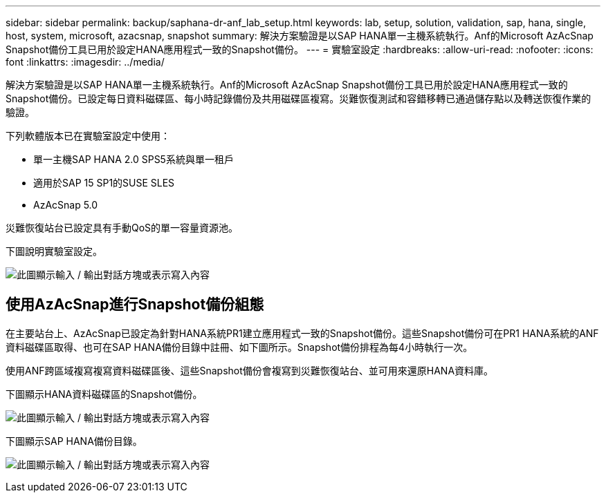 ---
sidebar: sidebar 
permalink: backup/saphana-dr-anf_lab_setup.html 
keywords: lab, setup, solution, validation, sap, hana, single, host, system, microsoft, azacsnap, snapshot 
summary: 解決方案驗證是以SAP HANA單一主機系統執行。Anf的Microsoft AzAcSnap Snapshot備份工具已用於設定HANA應用程式一致的Snapshot備份。 
---
= 實驗室設定
:hardbreaks:
:allow-uri-read: 
:nofooter: 
:icons: font
:linkattrs: 
:imagesdir: ../media/


[role="lead"]
解決方案驗證是以SAP HANA單一主機系統執行。Anf的Microsoft AzAcSnap Snapshot備份工具已用於設定HANA應用程式一致的Snapshot備份。已設定每日資料磁碟區、每小時記錄備份及共用磁碟區複寫。災難恢復測試和容錯移轉已通過儲存點以及轉送恢復作業的驗證。

下列軟體版本已在實驗室設定中使用：

* 單一主機SAP HANA 2.0 SPS5系統與單一租戶
* 適用於SAP 15 SP1的SUSE SLES
* AzAcSnap 5.0


災難恢復站台已設定具有手動QoS的單一容量資源池。

下圖說明實驗室設定。

image:saphana-dr-anf_image7.png["此圖顯示輸入 / 輸出對話方塊或表示寫入內容"]



== 使用AzAcSnap進行Snapshot備份組態

在主要站台上、AzAcSnap已設定為針對HANA系統PR1建立應用程式一致的Snapshot備份。這些Snapshot備份可在PR1 HANA系統的ANF資料磁碟區取得、也可在SAP HANA備份目錄中註冊、如下圖所示。Snapshot備份排程為每4小時執行一次。

使用ANF跨區域複寫複寫資料磁碟區後、這些Snapshot備份會複寫到災難恢復站台、並可用來還原HANA資料庫。

下圖顯示HANA資料磁碟區的Snapshot備份。

image:saphana-dr-anf_image8.png["此圖顯示輸入 / 輸出對話方塊或表示寫入內容"]

下圖顯示SAP HANA備份目錄。

image:saphana-dr-anf_image9.png["此圖顯示輸入 / 輸出對話方塊或表示寫入內容"]
